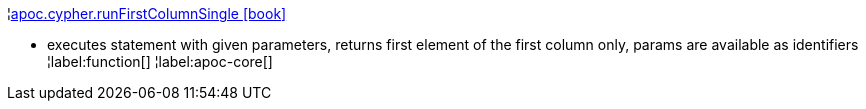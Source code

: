 ¦xref::overview/apoc.cypher/apoc.cypher.runFirstColumnSingle.adoc[apoc.cypher.runFirstColumnSingle icon:book[]] +

 - executes statement with given parameters, returns first element of the first column only, params are available as identifiers
¦label:function[]
¦label:apoc-core[]
